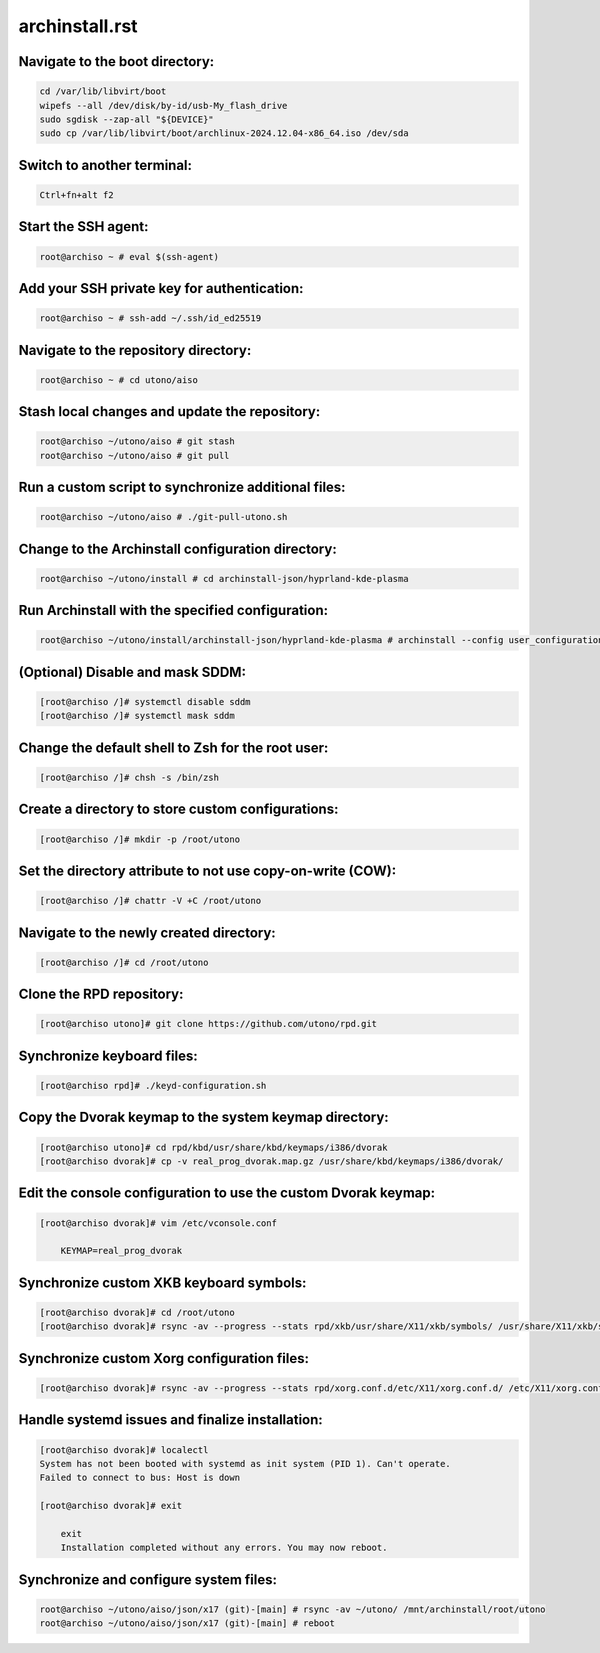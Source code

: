 archinstall.rst
===============

Navigate to the boot directory:
--------------------------------
.. code-block:: shell

    cd /var/lib/libvirt/boot
    wipefs --all /dev/disk/by-id/usb-My_flash_drive
    sudo sgdisk --zap-all "${DEVICE}"
    sudo cp /var/lib/libvirt/boot/archlinux-2024.12.04-x86_64.iso /dev/sda

Switch to another terminal:
---------------------------
.. code-block:: shell

    Ctrl+fn+alt f2

Start the SSH agent:
--------------------
.. code-block:: shell

    root@archiso ~ # eval $(ssh-agent)

Add your SSH private key for authentication:
--------------------------------------------
.. code-block:: shell

    root@archiso ~ # ssh-add ~/.ssh/id_ed25519

Navigate to the repository directory:
-------------------------------------
.. code-block:: shell

    root@archiso ~ # cd utono/aiso

Stash local changes and update the repository:
----------------------------------------------
.. code-block:: shell

    root@archiso ~/utono/aiso # git stash
    root@archiso ~/utono/aiso # git pull

Run a custom script to synchronize additional files:
----------------------------------------------------
.. code-block:: shell

    root@archiso ~/utono/aiso # ./git-pull-utono.sh

Change to the Archinstall configuration directory:
--------------------------------------------------
.. code-block:: shell

    root@archiso ~/utono/install # cd archinstall-json/hyprland-kde-plasma

Run Archinstall with the specified configuration:
-------------------------------------------------
.. code-block:: shell

    root@archiso ~/utono/install/archinstall-json/hyprland-kde-plasma # archinstall --config user_configuration.json --creds user_credentials.json

(Optional) Disable and mask SDDM:
---------------------------------
.. code-block:: shell

    [root@archiso /]# systemctl disable sddm
    [root@archiso /]# systemctl mask sddm

Change the default shell to Zsh for the root user:
--------------------------------------------------
.. code-block:: shell

    [root@archiso /]# chsh -s /bin/zsh

Create a directory to store custom configurations:
--------------------------------------------------
.. code-block:: shell

    [root@archiso /]# mkdir -p /root/utono

Set the directory attribute to not use copy-on-write (COW):
------------------------------------------------------------
.. code-block:: shell

    [root@archiso /]# chattr -V +C /root/utono

Navigate to the newly created directory:
-----------------------------------------
.. code-block:: shell

    [root@archiso /]# cd /root/utono

Clone the RPD repository:
--------------------------
.. code-block:: shell

    [root@archiso utono]# git clone https://github.com/utono/rpd.git

Synchronize keyboard files:
-------------------------------------------------------
.. code-block:: shell

    [root@archiso rpd]# ./keyd-configuration.sh

Copy the Dvorak keymap to the system keymap directory:
-------------------------------------------------------
.. code-block:: shell

    [root@archiso utono]# cd rpd/kbd/usr/share/kbd/keymaps/i386/dvorak
    [root@archiso dvorak]# cp -v real_prog_dvorak.map.gz /usr/share/kbd/keymaps/i386/dvorak/

Edit the console configuration to use the custom Dvorak keymap:
---------------------------------------------------------------
.. code-block:: shell

    [root@archiso dvorak]# vim /etc/vconsole.conf

        KEYMAP=real_prog_dvorak

Synchronize custom XKB keyboard symbols:
-----------------------------------------
.. code-block:: shell

    [root@archiso dvorak]# cd /root/utono
    [root@archiso dvorak]# rsync -av --progress --stats rpd/xkb/usr/share/X11/xkb/symbols/ /usr/share/X11/xkb/symbols/

Synchronize custom Xorg configuration files:
--------------------------------------------
.. code-block:: shell

    [root@archiso dvorak]# rsync -av --progress --stats rpd/xorg.conf.d/etc/X11/xorg.conf.d/ /etc/X11/xorg.conf.d/

Handle systemd issues and finalize installation:
------------------------------------------------
.. code-block:: shell

    [root@archiso dvorak]# localectl
    System has not been booted with systemd as init system (PID 1). Can't operate.
    Failed to connect to bus: Host is down

    [root@archiso dvorak]# exit

        exit
        Installation completed without any errors. You may now reboot.

Synchronize and configure system files:
---------------------------------------
.. code-block:: shell

    root@archiso ~/utono/aiso/json/x17 (git)-[main] # rsync -av ~/utono/ /mnt/archinstall/root/utono
    root@archiso ~/utono/aiso/json/x17 (git)-[main] # reboot
